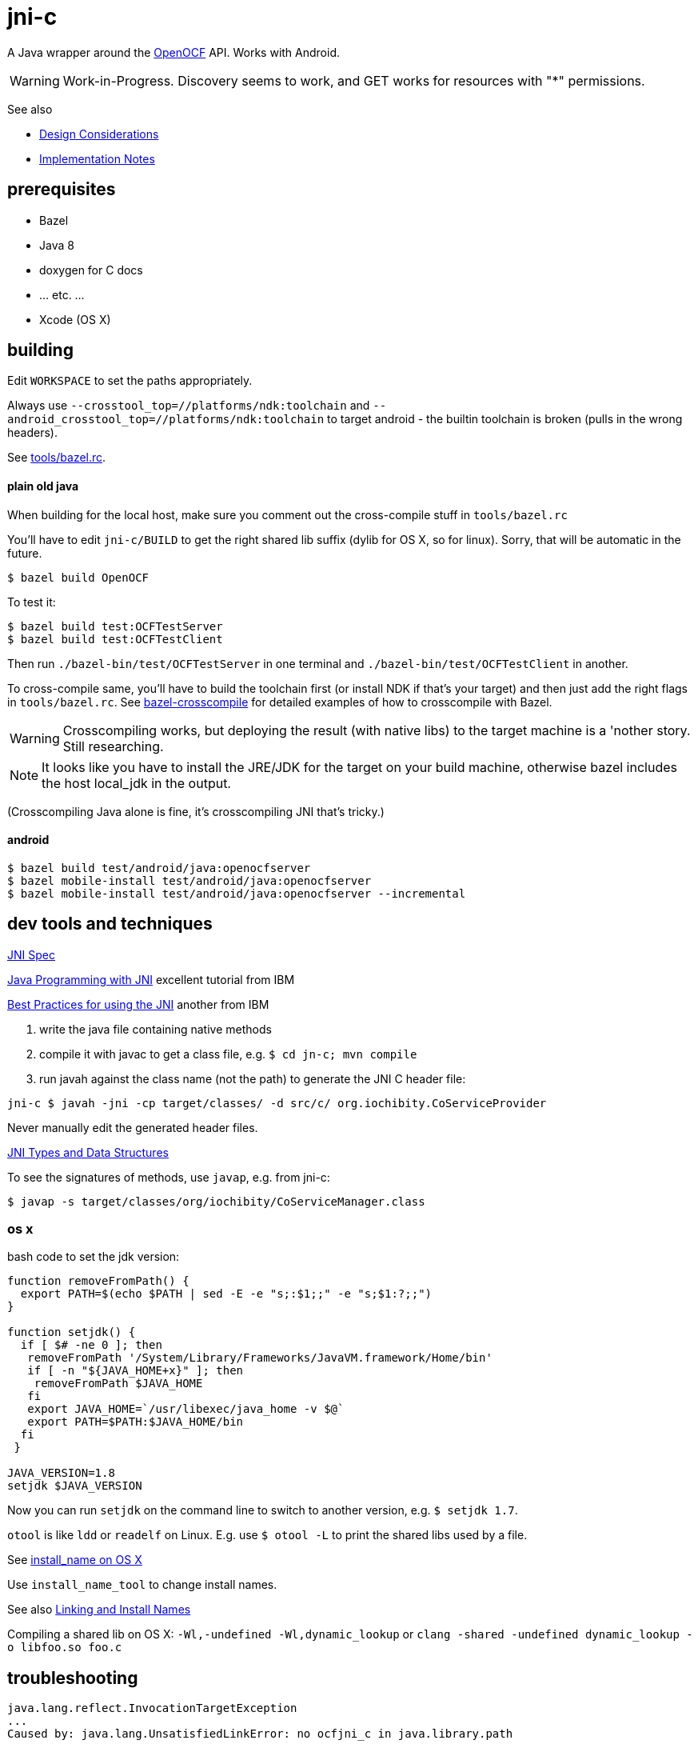 = jni-c

A Java wrapper around the
https://github.com/OpenOCF/iochibity[OpenOCF] API. Works with Android.

WARNING: Work-in-Progress.  Discovery seems to work, and GET works for
resources with "*" permissions.

See also

* link:doc/Design.adoc[Design Considerations]
* link:doc/Implementation.adoc[Implementation Notes]

== prerequisites

* Bazel
* Java 8
* doxygen for C docs
* ... etc. ...
* Xcode (OS X)


== building

Edit `WORKSPACE` to set the paths appropriately.

Always use `--crosstool_top=//platforms/ndk:toolchain` and
`--android_crosstool_top=//platforms/ndk:toolchain` to target
android - the builtin toolchain is broken (pulls in the wrong
headers).

See link:tools/bazel.rc[tools/bazel.rc].

==== plain old java

When building for the local host, make sure you comment out the
cross-compile stuff in `tools/bazel.rc`

You'll have to edit `jni-c/BUILD` to get the right shared lib suffix
(dylib for OS X, so for linux). Sorry, that will be automatic in the future.

[source,sh]
----
$ bazel build OpenOCF
----

To test it:

[source,sh]
----
$ bazel build test:OCFTestServer
$ bazel build test:OCFTestClient
----

Then run `./bazel-bin/test/OCFTestServer` in one terminal and
`./bazel-bin/test/OCFTestClient` in another.

To cross-compile same, you'll have to build the toolchain first (or
install NDK if that's your target) and then just add the right flags
in `tools/bazel.rc`.  See
https://github.com/mobileink/bazel-crosscompile[bazel-crosscompile]
for detailed examples of how to crosscompile with Bazel.

WARNING: Crosscompiling works, but deploying the result (with native
libs) to the target machine is a 'nother story. Still researching.

NOTE: It looks like you have to install the JRE/JDK for the target on
your build machine, otherwise bazel includes the host local_jdk in the
output.

(Crosscompiling Java alone is fine, it's crosscompiling JNI that's
tricky.)

==== android

[source,sh]
----
$ bazel build test/android/java:openocfserver
$ bazel mobile-install test/android/java:openocfserver
$ bazel mobile-install test/android/java:openocfserver --incremental
----

== dev tools and techniques

https://docs.oracle.com/javase/8/docs/technotes/guides/jni/spec/jniTOC.html[JNI Spec]

https://www.ibm.com/developerworks/java/tutorials/j-jni/j-jni.html[Java Programming with JNI] excellent tutorial from IBM

https://www.ibm.com/developerworks/java/library/j-jni/[Best Practices for using the JNI] another from IBM

1.  write the java file containing native methods
2.  compile it with javac to get a class file, e.g. `$ cd jn-c; mvn compile`
3.  run javah against the class name (not the path) to generate the JNI C header file:

[source,bash]
----
jni-c $ javah -jni -cp target/classes/ -d src/c/ org.iochibity.CoServiceProvider
----

Never manually edit the generated header files.

https://docs.oracle.com/javase/8/docs/technotes/guides/jni/spec/types.html[JNI Types and Data Structures]

To see the signatures of methods, use `javap`, e.g. from jni-c:

[source,bash]
----
$ javap -s target/classes/org/iochibity/CoServiceManager.class
----

=== os x

bash code to set the jdk version:

[source,bash]
----
function removeFromPath() {
  export PATH=$(echo $PATH | sed -E -e "s;:$1;;" -e "s;$1:?;;")
}

function setjdk() {
  if [ $# -ne 0 ]; then
   removeFromPath '/System/Library/Frameworks/JavaVM.framework/Home/bin'
   if [ -n "${JAVA_HOME+x}" ]; then
    removeFromPath $JAVA_HOME
   fi
   export JAVA_HOME=`/usr/libexec/java_home -v $@`
   export PATH=$PATH:$JAVA_HOME/bin
  fi
 }

JAVA_VERSION=1.8
setjdk $JAVA_VERSION
----

Now you can run `setjdk` on the command line to switch to another version, e.g. `$ setjdk 1.7`.

`otool` is like `ldd` or `readelf` on Linux.  E.g. use `$ otool -L` to print the shared libs used by a file.

See http://log.zyxar.com/blog/2012/03/10/install-name-on-os-x/[install_name on OS X]

Use `install_name_tool` to change install names.

See also https://www.mikeash.com/pyblog/friday-qa-2009-11-06-linking-and-install-names.html[Linking and Install Names]

Compiling a shared lib on OS X:  `-Wl,-undefined -Wl,dynamic_lookup` or `clang -shared -undefined dynamic_lookup -o libfoo.so foo.c`

== troubleshooting

[source,sh]
----
java.lang.reflect.InvocationTargetException
...
Caused by: java.lang.UnsatisfiedLinkError: no ocfjni_c in java.library.path
----

This probably means you did not source the right files in `xc/source.me`, e.g.:

[source,sh]
----
$ source ~/xc/source.me/darwin.devhost
$ source ~/xc/source.me/darwin.targethost
----


== examples

Security configuration is *required*.  You must create the appropriate
CBOR files and tell the implementation where to find them (in the
"Init" call); see the link:example[example] code.

Then run the example:

[source,sh]
----
$ cd examples
$ export MAVEN_OPTS="-Djava.library.path=${INSTALL_SYSROOT}/lib"
$ mvn exec:java -Dexec.mainClass="org.iochibity.test.OCFTestClient"
or
$ mvn exec:java -Dexec.mainClass="org.iochibity.test.OCFTestServer"
----


== edison

You can cross-compile to target the Intel Edison.  Currently this has
only been tested on OS X as the dev host, but it should work for Linux
as well.

To target the Intel Edison, source the appropriate devhost file, then
`edison.targethost`.  E.g., I develop on the Mac, so I do this:

[source,sh]
----
source ~/xc/source.me/darwin.devhost
source ~/xc/source.me/edison.targethost
----

*NOTE*: you may need to edit the devhost and targethost files to fit
 your system.

Then build the library as above, and `scp` the result to the Edison.

Open a terminal to the Edison and (assuming you've copied
Iochibity/Iotivity and the jni- lib to `$HOME/iochibity`, and the jar
files to `$HOME`) do:

[source,sh]
----
$ export LD_LIBRARY_PATH=$HOME/iochibity/lib
$ java -Djava.library.path=$HOME/iochibity/lib -cp "jni-c-0.1.0-SNAPSHOT.jar:iochibity-eg-0.1.0-SNAPSHOT.jar" org.iochibity.test.OCFTestServer
----

== naming conventions


JNI:

* 'klass' is reserved for the jclass arg (Class object) of static methods
* 'this' is reserved for the (this) jobject arg of object methods
* k_  is the prefix used for klasses other than the klass object
* fid_ is the prefix for field ids from GetFieldId, e.g. fid_class_method
* mid_ is the prefix for method ids from GetMethodId, e.g. mid_class_method
* mids_ is for static methods
* j_ - prefix for java objects
* c_ - prefix for native c data

UPPER_CASE prefixes are used for global vars, set by `JNI_OnLoad` (in
`ocf_init.c`); e.g. K_LINKED_LIST for the java.util.LinkedList
class, MID_LL_CTOR for the LinkedList constructor etc.


Java:

* _ - underscore prefix marks a field as both private and
  corresponding to an underlying var, ptr, struct, e.g. _handle


== exceptions

Instead of returning an OCStackResult code we return void and throw
Java exceptions as needed.


== conceptual structure

We eschew talk of "Resources" and "Representations", because those
terms are so abstract as to be useless; in software, everything is
both a "resource" and a "representation".

The basic idea is that servers are ServiceProviders, and clients are
ServiceRequestors.  The mechanism of communication is the message.
Messages may contain payloads, and may reference state ("Resource").

The library itself provides services to clients and servers.  The
`Messenger` provides messaging services; the `ServiceManager` keeps
track of service requestors and providers (callbacks).

ServiceProviders are composed of some meta-data, such as a URL path, a
state machine that functions as a callback/handler for dealing with
incoming messages requesting services, and data.  The data are state
data (conventionally, they are a "resource representation).  The state
machine may maintain state data in memory, or it may acquire it
dynamically (as in the case of "reading" a sensor instrument).

On a ServiceProvider (server), the state machine is a routine called
`serviceRequestIn`; on a ServiceRequestor (client), it's a routine
called `serviceResponseIn`;

ServiceProviders must be registered with the ServiceManager.

A Client (ServiceRequestor) creates an outgoing service request
message (MsgRequestOut), and uses the Messenger to send it
(Messenger.sendRequest(...)).

A (application) Server (ServiceProvider) receives (from a client
ServiceRequestor) an incoming request message (MsgRequestIn), which
refers to Resources (ResourceLocal).  The ServiceProvider creates an
outgoing message (MsgResponseOut), creates a Payload containing
relevant (state) data, inserts it in the MsgResponseOut, and asks the
Messenger to send it to the client ServiceRequestor.

The client ServiceRequestor then receives an incoming response message
(MsgResponseIn) that corresponds to the MsgResponseOut sent by the
ServiceProvider.

ServiceProviders (on the server side) are always associated with
state, and the messages handled by ServiceProviders
(MsgRequestIn/MsgResponseOut) always contain a reference to that
state.

Messages may also contain payloads.



setPlatformInfo  => ServicesManager.registerPlatformProvider

setDeviceInfo    => ServicesManager.registerDeviceProvider

OCCreateResource => ServicesManager.registerServiceProvider

new: Messenger

OCDoResource     => Messenger.sendRequest

OCDoResponse     => Messenger.sendResponse

OCResource       => Resource

			        ResourceLocal  (new; resource on server)

			        ResourceRemote (new; resource on client, rec'd from server)

new: IMessage, Message implements IMessage

new: MsgForServiceProvider extends Message

OCEntityHandlerRequest   => MsgRequestIn   extends MsgForServiceProvider

OCEntityHandlerResponse  => MsgResponseOut extends MsgForServiceProvider

new: MsgForServiceRequestor extends Message

OCClientResponse         => MsgResponseIn  extends MsgForServiceRequestor

new:                        MsgRequestOut  extends MsgForServiceRequestor
